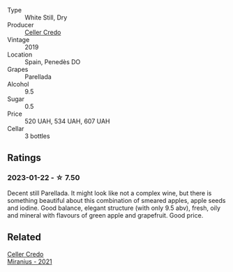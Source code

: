 #+attr_html: :class wine-main-image
[[file:/images/5e/c0f776-6f1c-498c-91a2-49113781200a/2023-03-09-11-42-14-IMG-5410@512.webp]]

- Type :: White Still, Dry
- Producer :: [[barberry:/producers/4108850c-f630-467f-98c0-bbbf9edd63f5][Celler Credo]]
- Vintage :: 2019
- Location :: Spain, Penedès DO
- Grapes :: Parellada
- Alcohol :: 9.5
- Sugar :: 0.5
- Price :: 520 UAH, 534 UAH, 607 UAH
- Cellar :: 3 bottles

** Ratings

*** 2023-01-22 - ☆ 7.50

Decent still Parellada. It might look like not a complex wine, but there is something beautiful about this combination of smeared apples, apple seeds and iodine. Good balance, elegant structure (with only 9.5 abv), fresh, oily and mineral with flavours of green apple and grapefruit. Good price.

** Related

#+begin_export html
<div class="flex-container">
  <a class="flex-item flex-item-left" href="/wines/7f805a08-23ec-44bb-8542-316c2c0b861a.html">
    <img class="flex-bottle" src="/images/7f/805a08-23ec-44bb-8542-316c2c0b861a/2023-01-16-16-39-36-IMG-4362@512.webp"></img>
    <section class="h">Celler Credo</section>
    <section class="h text-bolder">Miranius - 2021</section>
  </a>

</div>
#+end_export
